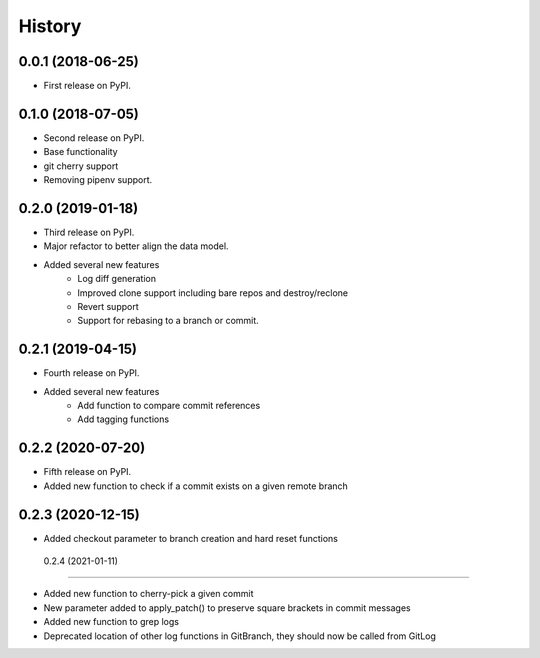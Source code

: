 =======
History
=======

0.0.1 (2018-06-25)
------------------

* First release on PyPI.

0.1.0 (2018-07-05)
------------------

* Second release on PyPI.
* Base functionality
* git cherry support
* Removing pipenv support.

0.2.0 (2019-01-18)
------------------

* Third release on PyPI.
* Major refactor to better align the data model.
* Added several new features
        * Log diff generation
        * Improved clone support including bare repos and destroy/reclone
        * Revert support
        * Support for rebasing to a branch or commit.

0.2.1 (2019-04-15)
------------------

* Fourth release on PyPI.
* Added several new features
        * Add function to compare commit references
        * Add tagging functions

0.2.2 (2020-07-20)
------------------

* Fifth release on PyPI.
* Added new function to check if a commit exists on a given remote branch

0.2.3 (2020-12-15)
------------------

* Added checkout parameter to branch creation and hard reset functions


 0.2.4 (2021-01-11)
------------------

* Added new function to cherry-pick a given commit
* New parameter added to apply_patch() to preserve square brackets in commit messages
* Added new function to grep logs
* Deprecated location of other log functions in GitBranch, they should now be called from GitLog
